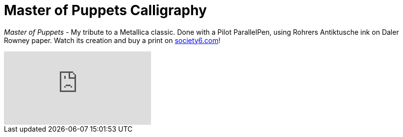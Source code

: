 = Master of Puppets Calligraphy
:published_at: 2016-04-09
:hp-tags: blackletter, parallel pen
:hp-alt-title: metallica tribute calligraphy
:hp-image: covers/master-puppets-calligraphy.jpg

_Master of Puppets_ - My tribute to a Metallica classic. Done with a Pilot ParallelPen, using Rohrers Antiktusche ink on Daler Rowney paper. Watch its creation and buy a print on link:https://society6.com/product/master-of-puppets-blackletter-calligraphy_print#1=45[society6.com]!  

video::pd0mlFbuKvg[youtube]

